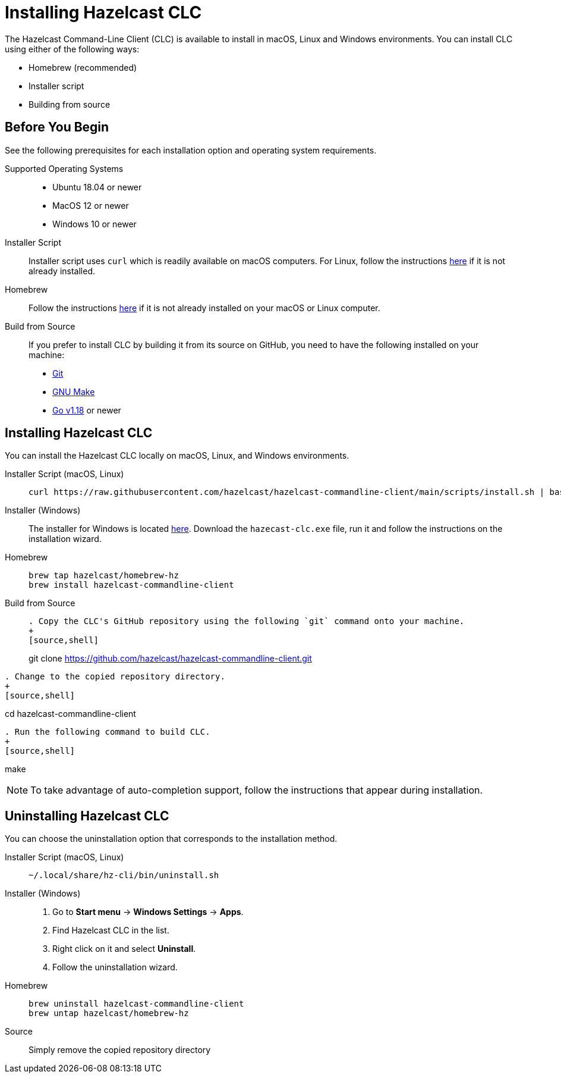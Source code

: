 = Installing Hazelcast CLC
:description: The Hazelcast Command-Line Client (CLC) is available to install in macOS, Linux and Windows environments.

// See https://docs.hazelcast.com/hazelcast/5.2-snapshot/clients/clc#installing-the-hazelcast-clc

{description} You can install CLC using either of the following ways:

* Homebrew (recommended)
* Installer script
* Building from source

== Before You Begin

See the following prerequisites for each installation option and operating system requirements.

[tabs] 
==== 
Supported Operating Systems:: 
+ 
-- 
* Ubuntu 18.04 or newer
* MacOS 12 or newer
* Windows 10 or newer
--

Installer Script:: 
+ 
-- 
Installer script uses `curl` which is readily available on macOS computers.
For Linux, follow the instructions https://everything.curl.dev/get/linux[here] if it is not already installed.
--

Homebrew::
+
Follow the instructions https://docs.brew.sh/Installation[here] if it is not already installed on your macOS or Linux computer.

Build from Source::
+
If you prefer to install CLC by building it from its source on GitHub, you need to have the following installed on your machine:

* https://www.atlassian.com/git/tutorials/install-git[Git]
* https://www.gnu.org/software/make/[GNU Make]
* https://go.dev/doc/install[Go v1.18] or newer
====

== Installing Hazelcast CLC

You can install the Hazelcast CLC locally on macOS, Linux, and Windows environments.

[tabs] 
==== 
Installer Script (macOS, Linux):: 
+ 
-- 
[source,bash]
----
curl https://raw.githubusercontent.com/hazelcast/hazelcast-commandline-client/main/scripts/install.sh | bash
----
--

Installer (Windows)::
+
The installer for Windows is located https://github.com/hazelcast/hazelcast-commandline-client/releases[here].
Download the `hazecast-clc.exe` file, run it and follow the instructions on the installation wizard.

Homebrew::
+
[source,bash]
----
brew tap hazelcast/homebrew-hz
brew install hazelcast-commandline-client
----

Build from Source::
+
[source,bash]
----
. Copy the CLC's GitHub repository using the following `git` command onto your machine.
+
[source,shell]
----
git clone https://github.com/hazelcast/hazelcast-commandline-client.git
----
. Change to the copied repository directory.
+
[source,shell]
----
cd hazelcast-commandline-client
----
. Run the following command to build CLC.
+
[source,shell]
----
make
----
----
====

NOTE: To take advantage of auto-completion support, follow the instructions that appear during installation.

== Uninstalling Hazelcast CLC

You can choose the uninstallation option that corresponds to the installation method.

[tabs] 
==== 
Installer Script (macOS, Linux):: 
+ 
-- 
[source,bash]
----
~/.local/share/hz-cli/bin/uninstall.sh
----
--

Installer (Windows)::
+
. Go to **Start menu** -> **Windows Settings** -> **Apps**.
. Find Hazelcast CLC in the list.
. Right click on it and select **Uninstall**.
. Follow the uninstallation wizard.

Homebrew::
+
[source,bash]
----
brew uninstall hazelcast-commandline-client
brew untap hazelcast/homebrew-hz
----

Source::
+
Simply remove the copied repository directory
====


